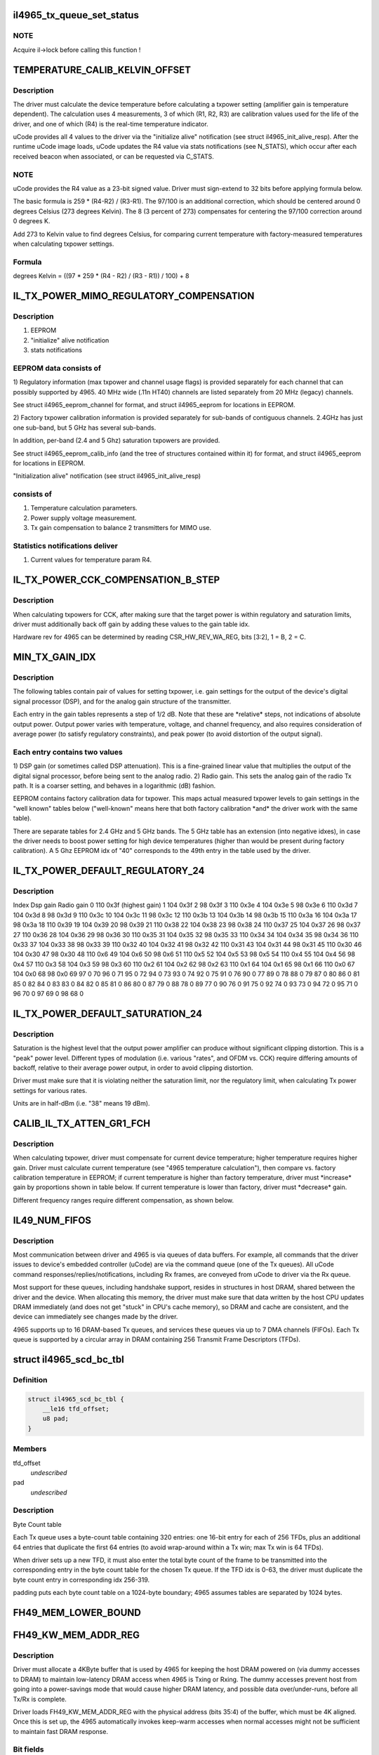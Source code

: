 .. -*- coding: utf-8; mode: rst -*-
.. src-file: drivers/net/wireless/intel/iwlegacy/4965.h

.. _`il4965_tx_queue_set_status`:

il4965_tx_queue_set_status
==========================

.. c:function:: void il4965_tx_queue_set_status(struct il_priv *il, struct il_tx_queue *txq, int tx_fifo_id, int scd_retry)

    (optionally) start Tx/Cmd queue

    :param struct il_priv \*il:
        *undescribed*

    :param struct il_tx_queue \*txq:
        *undescribed*

    :param int tx_fifo_id:
        Tx DMA/FIFO channel (range 0-7) that the queue will feed

    :param int scd_retry:
        (1) Indicates queue will be used in aggregation mode

.. _`il4965_tx_queue_set_status.note`:

NOTE
----

Acquire il->lock before calling this function !

.. _`temperature_calib_kelvin_offset`:

TEMPERATURE_CALIB_KELVIN_OFFSET
===============================

.. c:function::  TEMPERATURE_CALIB_KELVIN_OFFSET()

.. _`temperature_calib_kelvin_offset.description`:

Description
-----------

The driver must calculate the device temperature before calculating
a txpower setting (amplifier gain is temperature dependent).  The
calculation uses 4 measurements, 3 of which (R1, R2, R3) are calibration
values used for the life of the driver, and one of which (R4) is the
real-time temperature indicator.

uCode provides all 4 values to the driver via the "initialize alive"
notification (see struct il4965_init_alive_resp).  After the runtime uCode
image loads, uCode updates the R4 value via stats notifications
(see N_STATS), which occur after each received beacon
when associated, or can be requested via C_STATS.

.. _`temperature_calib_kelvin_offset.note`:

NOTE
----

uCode provides the R4 value as a 23-bit signed value.  Driver
must sign-extend to 32 bits before applying formula below.

The basic formula is 259 \* (R4-R2) / (R3-R1).  The 97/100 is
an additional correction, which should be centered around 0 degrees
Celsius (273 degrees Kelvin).  The 8 (3 percent of 273) compensates for
centering the 97/100 correction around 0 degrees K.

Add 273 to Kelvin value to find degrees Celsius, for comparing current
temperature with factory-measured temperatures when calculating txpower
settings.

.. _`temperature_calib_kelvin_offset.formula`:

Formula
-------


degrees Kelvin = ((97 \* 259 \* (R4 - R2) / (R3 - R1)) / 100) + 8

.. _`il_tx_power_mimo_regulatory_compensation`:

IL_TX_POWER_MIMO_REGULATORY_COMPENSATION
========================================

.. c:function::  IL_TX_POWER_MIMO_REGULATORY_COMPENSATION()

.. _`il_tx_power_mimo_regulatory_compensation.description`:

Description
-----------

1) EEPROM
2) "initialize" alive notification
3) stats notifications

.. _`il_tx_power_mimo_regulatory_compensation.eeprom-data-consists-of`:

EEPROM data consists of
-----------------------


1)  Regulatory information (max txpower and channel usage flags) is provided
separately for each channel that can possibly supported by 4965.
40 MHz wide (.11n HT40) channels are listed separately from 20 MHz
(legacy) channels.

See struct il4965_eeprom_channel for format, and struct il4965_eeprom
for locations in EEPROM.

2)  Factory txpower calibration information is provided separately for
sub-bands of contiguous channels.  2.4GHz has just one sub-band,
but 5 GHz has several sub-bands.

In addition, per-band (2.4 and 5 Ghz) saturation txpowers are provided.

See struct il4965_eeprom_calib_info (and the tree of structures
contained within it) for format, and struct il4965_eeprom for
locations in EEPROM.

"Initialization alive" notification (see struct il4965_init_alive_resp)

.. _`il_tx_power_mimo_regulatory_compensation.consists-of`:

consists of
-----------


1)  Temperature calculation parameters.

2)  Power supply voltage measurement.

3)  Tx gain compensation to balance 2 transmitters for MIMO use.

.. _`il_tx_power_mimo_regulatory_compensation.statistics-notifications-deliver`:

Statistics notifications deliver
--------------------------------


1)  Current values for temperature param R4.

.. _`il_tx_power_cck_compensation_b_step`:

IL_TX_POWER_CCK_COMPENSATION_B_STEP
===================================

.. c:function::  IL_TX_POWER_CCK_COMPENSATION_B_STEP()

.. _`il_tx_power_cck_compensation_b_step.description`:

Description
-----------

When calculating txpowers for CCK, after making sure that the target power
is within regulatory and saturation limits, driver must additionally
back off gain by adding these values to the gain table idx.

Hardware rev for 4965 can be determined by reading CSR_HW_REV_WA_REG,
bits [3:2], 1 = B, 2 = C.

.. _`min_tx_gain_idx`:

MIN_TX_GAIN_IDX
===============

.. c:function::  MIN_TX_GAIN_IDX()

.. _`min_tx_gain_idx.description`:

Description
-----------

The following tables contain pair of values for setting txpower, i.e.
gain settings for the output of the device's digital signal processor (DSP),
and for the analog gain structure of the transmitter.

Each entry in the gain tables represents a step of 1/2 dB.  Note that these
are \*relative\* steps, not indications of absolute output power.  Output
power varies with temperature, voltage, and channel frequency, and also
requires consideration of average power (to satisfy regulatory constraints),
and peak power (to avoid distortion of the output signal).

.. _`min_tx_gain_idx.each-entry-contains-two-values`:

Each entry contains two values
------------------------------

1)  DSP gain (or sometimes called DSP attenuation).  This is a fine-grained
linear value that multiplies the output of the digital signal processor,
before being sent to the analog radio.
2)  Radio gain.  This sets the analog gain of the radio Tx path.
It is a coarser setting, and behaves in a logarithmic (dB) fashion.

EEPROM contains factory calibration data for txpower.  This maps actual
measured txpower levels to gain settings in the "well known" tables
below ("well-known" means here that both factory calibration \*and\* the
driver work with the same table).

There are separate tables for 2.4 GHz and 5 GHz bands.  The 5 GHz table
has an extension (into negative idxes), in case the driver needs to
boost power setting for high device temperatures (higher than would be
present during factory calibration).  A 5 Ghz EEPROM idx of "40"
corresponds to the 49th entry in the table used by the driver.

.. _`il_tx_power_default_regulatory_24`:

IL_TX_POWER_DEFAULT_REGULATORY_24
=================================

.. c:function::  IL_TX_POWER_DEFAULT_REGULATORY_24()

.. _`il_tx_power_default_regulatory_24.description`:

Description
-----------

Index    Dsp gain   Radio gain
0        110         0x3f      (highest gain)
1        104         0x3f
2         98         0x3f
3        110         0x3e
4        104         0x3e
5         98         0x3e
6        110         0x3d
7        104         0x3d
8         98         0x3d
9        110         0x3c
10        104         0x3c
11         98         0x3c
12        110         0x3b
13        104         0x3b
14         98         0x3b
15        110         0x3a
16        104         0x3a
17         98         0x3a
18        110         0x39
19        104         0x39
20         98         0x39
21        110         0x38
22        104         0x38
23         98         0x38
24        110         0x37
25        104         0x37
26         98         0x37
27        110         0x36
28        104         0x36
29         98         0x36
30        110         0x35
31        104         0x35
32         98         0x35
33        110         0x34
34        104         0x34
35         98         0x34
36        110         0x33
37        104         0x33
38         98         0x33
39        110         0x32
40        104         0x32
41         98         0x32
42        110         0x31
43        104         0x31
44         98         0x31
45        110         0x30
46        104         0x30
47         98         0x30
48        110          0x6
49        104          0x6
50         98          0x6
51        110          0x5
52        104          0x5
53         98          0x5
54        110          0x4
55        104          0x4
56         98          0x4
57        110          0x3
58        104          0x3
59         98          0x3
60        110          0x2
61        104          0x2
62         98          0x2
63        110          0x1
64        104          0x1
65         98          0x1
66        110          0x0
67        104          0x0
68         98          0x0
69         97            0
70         96            0
71         95            0
72         94            0
73         93            0
74         92            0
75         91            0
76         90            0
77         89            0
78         88            0
79         87            0
80         86            0
81         85            0
82         84            0
83         83            0
84         82            0
85         81            0
86         80            0
87         79            0
88         78            0
89         77            0
90         76            0
91         75            0
92         74            0
93         73            0
94         72            0
95         71            0
96         70            0
97         69            0
98         68            0

.. _`il_tx_power_default_saturation_24`:

IL_TX_POWER_DEFAULT_SATURATION_24
=================================

.. c:function::  IL_TX_POWER_DEFAULT_SATURATION_24()

    If EEPROM values fall outside MIN/MAX range, use default values.

.. _`il_tx_power_default_saturation_24.description`:

Description
-----------

Saturation is the highest level that the output power amplifier can produce
without significant clipping distortion.  This is a "peak" power level.
Different types of modulation (i.e. various "rates", and OFDM vs. CCK)
require differing amounts of backoff, relative to their average power output,
in order to avoid clipping distortion.

Driver must make sure that it is violating neither the saturation limit,
nor the regulatory limit, when calculating Tx power settings for various
rates.

Units are in half-dBm (i.e. "38" means 19 dBm).

.. _`calib_il_tx_atten_gr1_fch`:

CALIB_IL_TX_ATTEN_GR1_FCH
=========================

.. c:function::  CALIB_IL_TX_ATTEN_GR1_FCH()

    and thermal Txpower calibration.

.. _`calib_il_tx_atten_gr1_fch.description`:

Description
-----------

When calculating txpower, driver must compensate for current device
temperature; higher temperature requires higher gain.  Driver must calculate
current temperature (see "4965 temperature calculation"), then compare vs.
factory calibration temperature in EEPROM; if current temperature is higher
than factory temperature, driver must \*increase\* gain by proportions shown
in table below.  If current temperature is lower than factory, driver must
\*decrease\* gain.

Different frequency ranges require different compensation, as shown below.

.. _`il49_num_fifos`:

IL49_NUM_FIFOS
==============

.. c:function::  IL49_NUM_FIFOS()

.. _`il49_num_fifos.description`:

Description
-----------

Most communication between driver and 4965 is via queues of data buffers.
For example, all commands that the driver issues to device's embedded
controller (uCode) are via the command queue (one of the Tx queues).  All
uCode command responses/replies/notifications, including Rx frames, are
conveyed from uCode to driver via the Rx queue.

Most support for these queues, including handshake support, resides in
structures in host DRAM, shared between the driver and the device.  When
allocating this memory, the driver must make sure that data written by
the host CPU updates DRAM immediately (and does not get "stuck" in CPU's
cache memory), so DRAM and cache are consistent, and the device can
immediately see changes made by the driver.

4965 supports up to 16 DRAM-based Tx queues, and services these queues via
up to 7 DMA channels (FIFOs).  Each Tx queue is supported by a circular array
in DRAM containing 256 Transmit Frame Descriptors (TFDs).

.. _`il4965_scd_bc_tbl`:

struct il4965_scd_bc_tbl
========================

.. c:type:: struct il4965_scd_bc_tbl


.. _`il4965_scd_bc_tbl.definition`:

Definition
----------

.. code-block:: c

    struct il4965_scd_bc_tbl {
        __le16 tfd_offset;
        u8 pad;
    }

.. _`il4965_scd_bc_tbl.members`:

Members
-------

tfd_offset
    *undescribed*

pad
    *undescribed*

.. _`il4965_scd_bc_tbl.description`:

Description
-----------

Byte Count table

Each Tx queue uses a byte-count table containing 320 entries:
one 16-bit entry for each of 256 TFDs, plus an additional 64 entries that
duplicate the first 64 entries (to avoid wrap-around within a Tx win;
max Tx win is 64 TFDs).

When driver sets up a new TFD, it must also enter the total byte count
of the frame to be transmitted into the corresponding entry in the byte
count table for the chosen Tx queue.  If the TFD idx is 0-63, the driver
must duplicate the byte count entry in corresponding idx 256-319.

padding puts each byte count table on a 1024-byte boundary;
4965 assumes tables are separated by 1024 bytes.

.. _`fh49_mem_lower_bound`:

FH49_MEM_LOWER_BOUND
====================

.. c:function::  FH49_MEM_LOWER_BOUND()

    Addresses are offsets from device's PCI hardware base address.

.. _`fh49_kw_mem_addr_reg`:

FH49_KW_MEM_ADDR_REG
====================

.. c:function::  FH49_KW_MEM_ADDR_REG()

    Warm (KW) buffer base address.

.. _`fh49_kw_mem_addr_reg.description`:

Description
-----------

Driver must allocate a 4KByte buffer that is used by 4965 for keeping the
host DRAM powered on (via dummy accesses to DRAM) to maintain low-latency
DRAM access when 4965 is Txing or Rxing.  The dummy accesses prevent host
from going into a power-savings mode that would cause higher DRAM latency,
and possible data over/under-runs, before all Tx/Rx is complete.

Driver loads FH49_KW_MEM_ADDR_REG with the physical address (bits 35:4)
of the buffer, which must be 4K aligned.  Once this is set up, the 4965
automatically invokes keep-warm accesses when normal accesses might not
be sufficient to maintain fast DRAM response.

.. _`fh49_kw_mem_addr_reg.bit-fields`:

Bit fields
----------

31-0:  Keep-warm buffer physical base address [35:4], must be 4K aligned

.. _`fh49_mem_cbbc_lower_bound`:

FH49_MEM_CBBC_LOWER_BOUND
=========================

.. c:function::  FH49_MEM_CBBC_LOWER_BOUND()

.. _`fh49_mem_cbbc_lower_bound.description`:

Description
-----------

4965 has 16 base pointer registers, one for each of 16 host-DRAM-resident
circular buffers (CBs/queues) containing Transmit Frame Descriptors (TFDs)
(see struct il_tfd_frame).  These 16 pointer registers are offset by 0x04
bytes from one another.  Each TFD circular buffer in DRAM must be 256-byte
aligned (address bits 0-7 must be 0).

.. _`fh49_mem_cbbc_lower_bound.bit-fields-in-each-pointer-register`:

Bit fields in each pointer register
-----------------------------------

27-0: TFD CB physical base address [35:8], must be 256-byte aligned

.. _`fh49_mem_rscsr_lower_bound`:

FH49_MEM_RSCSR_LOWER_BOUND
==========================

.. c:function::  FH49_MEM_RSCSR_LOWER_BOUND()

.. _`fh49_mem_rscsr_lower_bound.description`:

Description
-----------

These registers provide handshake between driver and 4965 for the Rx queue
(this queue handles \*all\* command responses, notifications, Rx data, etc.
sent from 4965 uCode to host driver).  Unlike Tx, there is only one Rx
queue, and only one Rx DMA/FIFO channel.  Also unlike Tx, which can
concatenate up to 20 DRAM buffers to form a Tx frame, each Receive Buffer
Descriptor (RBD) points to only one Rx Buffer (RB); there is a 1:1
mapping between RBDs and RBs.

Driver must allocate host DRAM memory for the following, and set the

.. _`fh49_mem_rscsr_lower_bound.physical-address-of-each-into-4965-registers`:

physical address of each into 4965 registers
--------------------------------------------


1)  Receive Buffer Descriptor (RBD) circular buffer (CB), typically with 256
entries (although any power of 2, up to 4096, is selectable by driver).
Each entry (1 dword) points to a receive buffer (RB) of consistent size
(typically 4K, although 8K or 16K are also selectable by driver).
Driver sets up RB size and number of RBDs in the CB via Rx config
register FH49_MEM_RCSR_CHNL0_CONFIG_REG.

.. _`fh49_mem_rscsr_lower_bound.bit-fields-within-one-rbd`:

Bit fields within one RBD
-------------------------

27-0:  Receive Buffer physical address bits [35:8], 256-byte aligned

Driver sets physical address [35:8] of base of RBD circular buffer
into FH49_RSCSR_CHNL0_RBDCB_BASE_REG [27:0].

2)  Rx status buffer, 8 bytes, in which 4965 indicates which Rx Buffers
(RBs) have been filled, via a "write pointer", actually the idx of
the RB's corresponding RBD within the circular buffer.  Driver sets
physical address [35:4] into FH49_RSCSR_CHNL0_STTS_WPTR_REG [31:0].

Bit fields in lower dword of Rx status buffer (upper dword not used
by driver; see struct il4965_shared, val0):
31-12:  Not used by driver
11- 0:  Index of last filled Rx buffer descriptor
(4965 writes, driver reads this value)

As the driver prepares Receive Buffers (RBs) for 4965 to fill, driver must
enter pointers to these RBs into contiguous RBD circular buffer entries,
and update the 4965's "write" idx register,
FH49_RSCSR_CHNL0_RBDCB_WPTR_REG.

This "write" idx corresponds to the \*next\* RBD that the driver will make
available, i.e. one RBD past the tail of the ready-to-fill RBDs within
the circular buffer.  This value should initially be 0 (before preparing any
RBs), should be 8 after preparing the first 8 RBs (for example), and must
wrap back to 0 at the end of the circular buffer (but don't wrap before
"read" idx has advanced past 1!  See below).

.. _`fh49_mem_rscsr_lower_bound.note`:

NOTE
----

4965 EXPECTS THE WRITE IDX TO BE INCREMENTED IN MULTIPLES OF 8.

As the 4965 fills RBs (referenced from contiguous RBDs within the circular
buffer), it updates the Rx status buffer in host DRAM, 2) described above,
to tell the driver the idx of the latest filled RBD.  The driver must
read this "read" idx from DRAM after receiving an Rx interrupt from 4965.

The driver must also internally keep track of a third idx, which is the
next RBD to process.  When receiving an Rx interrupt, driver should process
all filled but unprocessed RBs up to, but not including, the RB
corresponding to the "read" idx.  For example, if "read" idx becomes "1",
driver may process the RB pointed to by RBD 0.  Depending on volume of
traffic, there may be many RBs to process.

If read idx == write idx, 4965 thinks there is no room to put new data.
Due to this, the maximum number of filled RBs is 255, instead of 256.  To
be safe, make sure that there is a gap of at least 2 RBDs between "write"
and "read" idxes; that is, make sure that there are no more than 254
buffers waiting to be filled.

.. _`fh49_rscsr_chnl0_stts_wptr_reg`:

FH49_RSCSR_CHNL0_STTS_WPTR_REG
==============================

.. c:function::  FH49_RSCSR_CHNL0_STTS_WPTR_REG()

    byte Rx Status buffer.

.. _`fh49_rscsr_chnl0_stts_wptr_reg.bit-fields`:

Bit fields
----------

31-0: Rx status buffer physical base address [35:4], must 16-byte aligned.

.. _`fh49_rscsr_chnl0_rbdcb_base_reg`:

FH49_RSCSR_CHNL0_RBDCB_BASE_REG
===============================

.. c:function::  FH49_RSCSR_CHNL0_RBDCB_BASE_REG()

.. _`fh49_rscsr_chnl0_rbdcb_base_reg.bit-fields`:

Bit fields
----------

27-0:  RBD CD physical base address [35:8], must be 256-byte aligned.

.. _`fh49_rscsr_chnl0_rbdcb_wptr_reg`:

FH49_RSCSR_CHNL0_RBDCB_WPTR_REG
===============================

.. c:function::  FH49_RSCSR_CHNL0_RBDCB_WPTR_REG()

.. _`fh49_rscsr_chnl0_rbdcb_wptr_reg.bit-fields`:

Bit fields
----------

11-0:  Index of driver's most recent prepared-to-be-filled RBD, + 1.
NOTE:  For 256-entry circular buffer, use only bits [7:0].

.. _`fh49_mem_rcsr_lower_bound`:

FH49_MEM_RCSR_LOWER_BOUND
=========================

.. c:function::  FH49_MEM_RCSR_LOWER_BOUND()

    Rx Config Reg for channel 0 (only channel used)

.. _`fh49_mem_rcsr_lower_bound.description`:

Description
-----------

Driver must initialize FH49_MEM_RCSR_CHNL0_CONFIG_REG as follows for
normal operation (see bit fields).

Clearing FH49_MEM_RCSR_CHNL0_CONFIG_REG to 0 turns off Rx DMA.
Driver should poll FH49_MEM_RSSR_RX_STATUS_REG       for
FH49_RSSR_CHNL0_RX_STATUS_CHNL_IDLE (bit 24) before continuing.

.. _`fh49_mem_rcsr_lower_bound.bit-fields`:

Bit fields
----------

31-30: Rx DMA channel enable: '00' off/pause, '01' pause at end of frame,
'10' operate normally
29-24: reserved
23-20: # RBDs in circular buffer = 2^value; use "8" for 256 RBDs (normal),
min "5" for 32 RBDs, max "12" for 4096 RBDs.
19-18: reserved
17-16: size of each receive buffer; '00' 4K (normal), '01' 8K,
'10' 12K, '11' 16K.
15-14: reserved
13-12: IRQ destination; '00' none, '01' host driver (normal operation)
11- 4: timeout for closing Rx buffer and interrupting host (units 32 usec)
typical value 0x10 (about 1/2 msec)
3- 0: reserved

.. _`fh49_mem_rssr_lower_bound`:

FH49_MEM_RSSR_LOWER_BOUND
=========================

.. c:function::  FH49_MEM_RSSR_LOWER_BOUND()

.. _`fh49_mem_rssr_lower_bound.description`:

Description
-----------

After stopping Rx DMA channel (writing 0 to
FH49_MEM_RCSR_CHNL0_CONFIG_REG), driver must poll
FH49_MEM_RSSR_RX_STATUS_REG until Rx channel is idle.

.. _`fh49_mem_rssr_lower_bound.bit-fields`:

Bit fields
----------

24:  1 = Channel 0 is idle

FH49_MEM_RSSR_SHARED_CTRL_REG and FH49_MEM_RSSR_RX_ENABLE_ERR_IRQ2DRV
contain default values that should not be altered by the driver.

.. _`fh49_tcsr_lower_bound`:

FH49_TCSR_LOWER_BOUND
=====================

.. c:function::  FH49_TCSR_LOWER_BOUND()

.. _`fh49_tcsr_lower_bound.description`:

Description
-----------

4965 has one configuration register for each of 8 Tx DMA/FIFO channels
supported in hardware (don't confuse these with the 16 Tx queues in DRAM,
which feed the DMA/FIFO channels); config regs are separated by 0x20 bytes.

To use a Tx DMA channel, driver must initialize its
FH49_TCSR_CHNL_TX_CONFIG_REG(chnl) with:

FH49_TCSR_TX_CONFIG_REG_VAL_DMA_CHNL_ENABLE \|
FH49_TCSR_TX_CONFIG_REG_VAL_DMA_CREDIT_ENABLE_VAL

All other bits should be 0.

.. _`fh49_tcsr_lower_bound.bit-fields`:

Bit fields
----------

31-30: Tx DMA channel enable: '00' off/pause, '01' pause at end of frame,
'10' operate normally
29- 4: Reserved, set to "0"
3: Enable internal DMA requests (1, normal operation), disable (0)
2- 0: Reserved, set to "0"

.. _`fh49_tssr_lower_bound`:

FH49_TSSR_LOWER_BOUND
=====================

.. c:function::  FH49_TSSR_LOWER_BOUND()

.. _`fh49_tssr_lower_bound.description`:

Description
-----------

After stopping Tx DMA channel (writing 0 to
FH49_TCSR_CHNL_TX_CONFIG_REG(chnl)), driver must poll
FH49_TSSR_TX_STATUS_REG until selected Tx channel is idle
(channel's buffers empty \| no pending requests).

.. _`fh49_tssr_lower_bound.bit-fields`:

Bit fields
----------

31-24:  1 = Channel buffers empty (channel 7:0)
23-16:  1 = No pending requests (channel 7:0)

.. _`fh49_tssr_tx_error_reg`:

FH49_TSSR_TX_ERROR_REG
======================

.. c:function::  FH49_TSSR_TX_ERROR_REG()

    31:  Indicates an address error when accessed to internal memory uCode/driver must write "1" in order to clear this flag 30:  Indicates that Host did not send the expected number of dwords to FH uCode/driver must write "1" in order to clear this flag 16-9:Each status bit is for one channel. Indicates that an (Error) ActDMA command was received from the scheduler while the TRB was already full with previous command uCode/driver must write "1" in order to clear this flag 7-0: Each status bit indicates a channel's TxCredit error. When an error bit is set, it indicates that the FH has received a full indication from the RTC TxFIFO and the current value of the TxCredit counter was not equal to zero. This mean that the credit mechanism was not synchronized to the TxFIFO status uCode/driver must write "1" in order to clear this flag

.. This file was automatic generated / don't edit.

